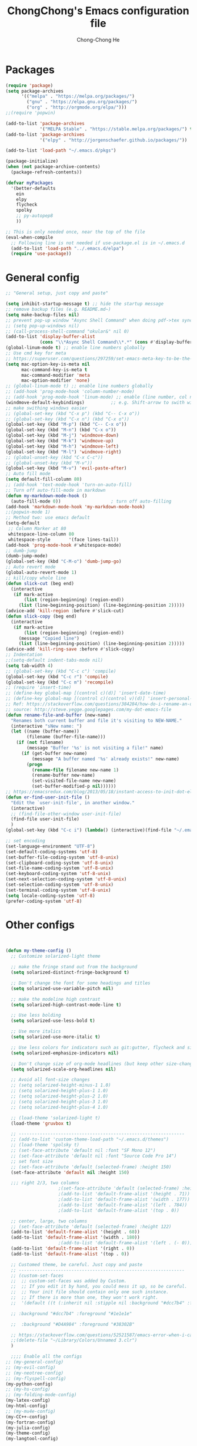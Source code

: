 #+TITLE: ChongChong's Emacs configuration file
#+AUTHOR: Chong-Chong He
#+STARTUP: overview
#+BABEL: :cache yes
#+PROPERTY: header-args :tangle yes

* Packages

#+BEGIN_SRC emacs-lisp
  (require 'package)
  (setq package-archives
        '(("melpa" . "https://melpa.org/packages/")
          ("gnu" . "https://elpa.gnu.org/packages/")
          ("org" . "http://orgmode.org/elpa/")))
  ;;(require 'popwin)

  (add-to-list 'package-archives
               '("MELPA Stable" . "https://stable.melpa.org/packages/") t)
  (add-to-list 'package-archives
               '("elpy" . "http://jorgenschaefer.github.io/packages/"))

  (add-to-list 'load-path "~/.emacs.d/pkgs")

  (package-initialize)
  (when (not package-archive-contents)
    (package-refresh-contents))

  (defvar myPackages
    '(better-defaults
      ein
      elpy
      flycheck
      spolky
      ;; py-autopep8
      ))

  ;; This is only needed once, near the top of the file
  (eval-when-compile
    ;; Following line is not needed if use-package.el is in ~/.emacs.d
    (add-to-list 'load-path "../.emacs.d/elpa")
    (require 'use-package))
#+END_SRC


* General config 

#+BEGIN_SRC emacs-lisp
  ;; "General setup, just copy and paste"

  (setq inhibit-startup-message t) ;; hide the startup message
  ;; remove backup files (e.g. README.md~)
  (setq make-backup-files nil)
  ;; prevent pop-up window "Async Shell Command" when doing pdf->tex sync
  ;; (setq pop-up-windows nil)
  ;; (call-process-shell-command "okular&" nil 0)
  (add-to-list 'display-buffer-alist
               (cons "\\*Async Shell Command\\*.*" (cons #'display-buffer-no-window nil)))
  (global-linum-mode t) ;; enable line numbers globally
  ;; Use cmd key for meta
  ;; https://superuser.com/questions/297259/set-emacs-meta-key-to-be-the-mac-key
  (setq mac-option-key-is-meta nil
        mac-command-key-is-meta t
        mac-command-modifier 'meta
        mac-option-modifier 'none)
  ;; (global-linum-mode t) ;; enable line numbers globally
  ;; (add-hook 'prog-mode-hook 'column-number-mode)
  ;; (add-hook 'prog-mode-hook 'linum-mode) ;; enable (line number, col number)
  (windmove-default-keybindings)          ;; e.g. Shift-arrow to swith windows
  ;; make swithing windows easier
  ;; (global-set-key (kbd "C-x p") (kbd "C-- C-x o"))
  ;; (global-set-key (kbd "C-x n") (kbd "C-x o"))
  (global-set-key (kbd "M-p") (kbd "C-- C-x o"))
  (global-set-key (kbd "M-n") (kbd "C-x o"))
  (global-set-key (kbd "M-j") 'windmove-down)
  (global-set-key (kbd "M-k") 'windmove-up)
  (global-set-key (kbd "M-h") 'windmove-left)
  (global-set-key (kbd "M-l") 'windmove-right)
  ;; (global-unset-key (kbd "C-x C-c"))
  ;; (global-unset-key (kbd "M-v"))
  (global-set-key (kbd "M-v") 'evil-paste-after)
  ;; Auto fill mode
  (setq default-fill-column 80)
  ;; (add-hook 'text-mode-hook 'turn-on-auto-fill)
  ;; Turn off auto-fill-mode in markdown
  (defun my-markdown-mode-hook ()
    (auto-fill-mode 0))                   ; turn off auto-filling
  (add-hook 'markdown-mode-hook 'my-markdown-mode-hook)
  ;;(popwin-mode 1)
  ;; Method two: use emacs default
  (setq-default
   ;; Column Marker at 80
   whitespace-line-column 80
   whitespace-style       '(face lines-tail))
  (add-hook 'prog-mode-hook #'whitespace-mode)
  ;; dumb-jump
  (dumb-jump-mode)
  (global-set-key (kbd "C-M-o") 'dumb-jump-go)
  ;; Auto revert mode
  (global-auto-revert-mode 1)
  ;; kill/copy whole line
  (defun slick-cut (beg end)
    (interactive
     (if mark-active
         (list (region-beginning) (region-end))
       (list (line-beginning-position) (line-beginning-position 2)))))
  (advice-add 'kill-region :before #'slick-cut)
  (defun slick-copy (beg end)
    (interactive
     (if mark-active
         (list (region-beginning) (region-end))
       (message "Copied line")
       (list (line-beginning-position) (line-beginning-position 2)))))
  (advice-add 'kill-ring-save :before #'slick-copy)
  ;; Indentation
  ;;(setq-default indent-tabs-mode nil)
  (setq tab-width 4)
  ;; (global-set-key (kbd "C-c c") 'compile)
  (global-set-key (kbd "C-c r") 'compile)
  (global-set-key (kbd "C-c m") 'recompile)
  ;; (require 'insert-time)
  ;; (define-key global-map [(control c)(d)] 'insert-date-time)
  ;; (define-key global-map [(control c)(control v)(d)] 'insert-personal-time-stamp)
  ;; Ref: https://stackoverflow.com/questions/384284/how-do-i-rename-an-open-file-in-emacs
  ;; source: http://steve.yegge.googlepages.com/my-dot-emacs-file
  (defun rename-file-and-buffer (new-name)
    "Renames both current buffer and file it's visiting to NEW-NAME."
    (interactive "sNew name: ")
    (let ((name (buffer-name))
          (filename (buffer-file-name)))
      (if (not filename)
          (message "Buffer '%s' is not visiting a file!" name)
        (if (get-buffer new-name)
            (message "A buffer named '%s' already exists!" new-name)
          (progn
            (rename-file filename new-name 1)
            (rename-buffer new-name)
            (set-visited-file-name new-name)
            (set-buffer-modified-p nil))))))
  ;; https://emacsredux.com/blog/2013/05/18/instant-access-to-init-dot-el/
  (defun er-find-user-init-file ()
    "Edit the `user-init-file', in another window."
    (interactive)
    ;; (find-file-other-window user-init-file)
    (find-file user-init-file)
    )
  (global-set-key (kbd "C-c i") (lambda() (interactive)(find-file "~/.emacs.d/init.org")))

  ;; set encoding
  (set-language-environment "UTF-8")
  (set-default-coding-systems 'utf-8)
  (set-buffer-file-coding-system 'utf-8-unix)
  (set-clipboard-coding-system 'utf-8-unix)
  (set-file-name-coding-system 'utf-8-unix)
  (set-keyboard-coding-system 'utf-8-unix)
  (set-next-selection-coding-system 'utf-8-unix)
  (set-selection-coding-system 'utf-8-unix)
  (set-terminal-coding-system 'utf-8-unix)
  (setq locale-coding-system 'utf-8)
  (prefer-coding-system 'utf-8)
#+END_SRC



* Other configs

#+BEGIN_SRC emacs-lisp


(defun my-theme-config ()
  ;; Customize solarized-light theme
  
  ;; make the fringe stand out from the background
  (setq solarized-distinct-fringe-background t)
  
  ;; Don't change the font for some headings and titles
  (setq solarized-use-variable-pitch nil)
  
  ;; make the modeline high contrast
  (setq solarized-high-contrast-mode-line t)
  
  ;; Use less bolding
  (setq solarized-use-less-bold t)
  
  ;; Use more italics
  (setq solarized-use-more-italic t)
  
  ;; Use less colors for indicators such as git:gutter, flycheck and similar
  (setq solarized-emphasize-indicators nil)
  
  ;; Don't change size of org-mode headlines (but keep other size-changes)
  (setq solarized-scale-org-headlines nil)
  
  ;; Avoid all font-size changes
  ;; (setq solarized-height-minus-1 1.0)
  ;; (setq solarized-height-plus-1 1.0)
  ;; (setq solarized-height-plus-2 1.0)
  ;; (setq solarized-height-plus-3 1.0)
  ;; (setq solarized-height-plus-4 1.0)
  
  ;; (load-theme 'solarized-light t)
  (load-theme 'gruvbox t)
  
  ;; ---------------------------------------------------------------
  ;; (add-to-list 'custom-theme-load-path "~/.emacs.d/themes")
  ;; (load-theme 'spolsky t)
  ;; (set-face-attribute 'default nil :font "SF Mono 12")
  ;; (set-face-attribute 'default nil :font "Source Code Pro 14")
  ;; set font size
  ;; (set-face-attribute 'default (selected-frame) :height 150)
  (set-face-attribute 'default nil :height 150)
  
  ;;; right 2/3, two columns
					;(set-face-attribute 'default (selected-frame) :height 122)
					;(add-to-list 'default-frame-alist '(height . 71))
					;(add-to-list 'default-frame-alist '(width . 177))
					;(add-to-list 'default-frame-alist '(left . 784))
					;(add-to-list 'default-frame-alist '(top . 0))
  
  ;; center, large, two columns
  ;; (set-face-attribute 'default (selected-frame) :height 122)
  (add-to-list 'default-frame-alist '(height . 68))
  (add-to-list 'default-frame-alist '(width . 180))
					;(add-to-list 'default-frame-alist '(left . (- 0)))
  (add-to-list 'default-frame-alist '(right . 0))
  (add-to-list 'default-frame-alist '(top . 0))
  
  ;; Customed theme, be careful. Just copy and paste
  ;; ---------------------------------------------------------------
  ;; (custom-set-faces
  ;;  ;; custom-set-faces was added by Custom.
  ;;  ;; If you edit it by hand, you could mess it up, so be careful.
  ;;  ;; Your init file should contain only one such instance.
  ;;  ;; If there is more than one, they won't work right.
  ;;  '(default ((t (:inherit nil :stipple nil :background "#dcc7b4" :foreground "#1e1e1e" :vertical-boarder "#1e1e1e" :inverse-video nil :box nil :strike-through nil :overline nil :underline nil :slant normal :weight normal :height 274 :width normal :foundry "nil" :family "MONACO")))))
  
  ;; :background "#dcc7b4" :foreground "#1e1e1e"
  
  ;;  :background "#D4A984" :foreground "#38302B"
  
  ;; https://stackoverflow.com/questions/52521587/emacs-error-when-i-call-it-in-the-terminal
  ;;(delete-file "~/Library/Colors/Unnamed 3.clr")
  )

  ;;;; Enable all the configs
;; (my-general-config)
;; (my-evil-config)
;; (my-neotree-config)
;; (my-flyspell-config)
(my-python-config)
;; (my-hs-config)
;; (my-folding-mode-config)
(my-latex-config)
(my-html-config)
;; (my-mu4e-config)
(my-CC++-config)
(my-fortran-config)
(my-julia-config)
(my-theme-config)
(my-langtool-config)

(defun test02 ()
  (global-set-key (kbd "<f8>") 'back-to-indentation)
  )
(test02)

#+END_SRC


* Org

** org-ref

#+BEGIN_SRC emacs-lisp
  (setq reftex-default-bibliography '("~/Academics/Bib/He-StarCluster.bib"))

  ;; see org-ref for use of these variables
  (setq org-ref-bibliography-notes "~/Dropbox/bibliography/notes.org"
        org-ref-default-bibliography '("~/Academics/Bib/He-StarCluster.bib")
        org-ref-pdf-directory "~/Academics/papers/_org-ref/")
#+END_SRC

#+BEGIN_SRC emacs-lisp
  (setq bibtex-completion-bibliography "~/Academics/Bib/He-StarCluster.bib"
        bibtex-completion-library-path "~/Academics/papers/_org-ref/"
        bibtex-completion-notes-path "~/Dropbox/orfiles/helm-bibtex-notes")

  ;; open pdf with system pdf viewer (works on mac)
  (setq bibtex-completion-pdf-open-function
    (lambda (fpath)
      (start-process "open" "*open*" "open" fpath)))

  ;; alternative
  ;; (setq bibtex-completion-pdf-open-function 'org-open-file)
#+END_SRC

** org export

#+BEGIN_SRC emacs-lisp
  (setq org-use-sub-superscripts '{})
#+END_SRC

*** Embed movie

Use org-links to embed local video. Adapted from this method:
http://endlessparentheses.com/embedding-youtube-videos-with-org-mode-links.html
~[[mv:movie.mp4]]~ will export a html5 video.

#+BEGIN_SRC emacs-lisp
  (defvar mv-iframe-format
    ;; You may want to change your width and height.
    (concat "<video"
            " height=\"500\""
            " style=\"display:block; margin: 0 auto;\" controls>"
            " <source"
            " src=\"%s\""
            " type=\"video/mp4\">"
            "</video>"))

  (org-add-link-type
   "mv"
   (lambda (handle)
     (browse-url
      (concat "https://www.youtube.com/embed/"
              handle)))
   (lambda (path desc backend)
     (cl-case backend
       (html (format mv-iframe-format
                     path (or desc "")))
       (latex (format "\href{%s}{%s}"
                      path (or desc "video"))))))
#+END_SRC

** Others

(Not working) Indent code in org babel src blocks: (from
https://stackoverflow.com/questions/15773354/indent-code-in-org-babel-src-blocks)

#+BEGIN_SRC emacs-lisp
(setq org-src-tab-acts-natively t)
#+END_SRC

* Theme

#+BEGIN_SRC emacs-lisp
  ;; (custom-set-variables
  ;;  ;; custom-set-variables was added by Custom.
  ;;  ;; If you edit it by hand, you could mess it up, so be careful.
  ;;  ;; Your init file should contain only one such instance.
  ;;  ;; If there is more than one, they won't work right.
  ;;  '(LaTeX-indent-environment-list
  ;;    (quote
  ;;     (("verbatim" current-indentation)
  ;;      ("verbatim*" current-indentation)
  ;;      ("tabular")
  ;;      ("tabular*")
  ;;      ("align")
  ;;      ("align*")
  ;;      ("array")
  ;;      ("eqnarray")
  ;;      ("eqnarray*")
  ;;      ("displaymath")
  ;;      ("equation")
  ;;      ("equation*")
  ;;      ("picture")
  ;;      ("tabbing"))))
  ;;  '(TeX-source-correlate-method (quote synctex))
  ;;  '(TeX-source-correlate-mode t)
  ;;  '(auto-insert (quote other))
  ;;  ;; '(auto-insert-alist (quote nil))
  ;;  '(custom-safe-themes
  ;;    (quote
  ;;     ("d677ef584c6dfc0697901a44b885cc18e206f05114c8a3b7fde674fce6180879" default)))
  ;;  '(org-startup-truncated nil)
  ;;  '(package-selected-packages
  ;;    (quote
  ;;     (org gruvbox-theme magit mu4e-alert helm solarized-theme htmlize ein jedi key-chord popwin yasnippet goto-last-change evil auctex evil-visual-mark-mode markdown-mode flycheck neotree elpy)))
  ;;  '(send-mail-function (quote mailclient-send-it)))

  ;; (custom-set-variables
  ;;  ;; custom-set-variables was added by Custom.
  ;;  ;; If you edit it by hand, you could mess it up, so be careful.
  ;;  ;; Your init file should contain only one such instance.
  ;;  ;; If there is more than one, they won't work right.
  ;;  '(TeX-source-correlate-method (quote synctex))
  ;;  '(TeX-source-correlate-mode t)
  ;;  '(auto-insert (quote other))
  ;;  '(auto-insert-alist (quote nil))
  ;;  '(auto-insert-directory "~/.emacs.d/snippets/auto_insert")
  ;;  '(custom-safe-themes
  ;;    (quote
  ;;     ("d677ef584c6dfc0697901a44b885cc18e206f05114c8a3b7fde674fce6180879" default)))
  ;;  '(org-startup-truncated nil)
  ;;  '(package-selected-packages
  ;;    (quote
  ;;     (solarized-theme htmlize ein jedi key-chord popwin yasnippet goto-last-change evil auctex evil-visual-mark-mode markdown-mode flycheck neotree elpy)))
  ;;  '(send-mail-function (quote mailclient-send-it)))

  ;; ;; Auto insert mode
  ;; (require 'autoinsert)
  ;; (auto-insert-mode)
  ;; (setq auto-insert-directory "~/.emacs.d/snippets/auto_insert")
  ;; ;; (setq auto-insert-query nil) ;;; If you don't want to be prompted before insertion
  ;; (define-auto-insert "\.py" "template.py")

  (custom-set-variables
   ;; custom-set-variables was added by Custom.
   ;; If you edit it by hand, you could mess it up, so be careful.
   ;; Your init file should contain only one such instance.
   ;; If there is more than one, they won't work right.
   '(LaTeX-indent-environment-list
     (quote
      (("verbatim" current-indentation)
       ("verbatim*" current-indentation)
       ("tabular")
       ("tabular*")
       ("align")
       ("align*")
       ("array")
       ("eqnarray")
       ("eqnarray*")
       ("displaymath")
       ("equation")
       ("equation*")
       ("picture")
       ("tabbing"))))
   '(TeX-source-correlate-method (quote synctex))
   '(TeX-source-correlate-mode t)
   '(custom-safe-themes
     (quote
      ("d677ef584c6dfc0697901a44b885cc18e206f05114c8a3b7fde674fce6180879" default)))
   '(org-export-backends (quote (ascii beamer html icalendar latex man md odt)))
   '(org-startup-truncated nil)
   '(package-selected-packages
     (quote
      (langtool mu4e-maildirs-extension vimrc-mode julia-mode org gruvbox-theme magit mu4e-alert helm solarized-theme htmlize ein jedi key-chord popwin yasnippet goto-last-change evil auctex evil-visual-mark-mode markdown-mode flycheck neotree elpy)))
   '(send-mail-function (quote mailclient-send-it)))
  (custom-set-faces
   ;; custom-set-faces was added by Custom.
   ;; If you edit it by hand, you could mess it up, so be careful.
   ;; Your init file should contain only one such instance.
   ;; If there is more than one, they won't work right.
   )
#+END_SRC


* Latex

** Config

Beginning of use-package:

Avoid pop-up of *Async Shell Command* buffer in Emacs when syncing from PDF to emacs.
Ref: https://stackoverflow.com/questions/13901955/how-to-avoid-pop-up-of-async-shell-command-buffer-in-emacs

#+begin_src emacs-lisp :tangle yes
  (add-to-list
   'display-buffer-alist
   (cons "\\*Async Shell Command\\*.*" (cons #'display-buffer-no-window nil)))
  ;; not working
  (call-process-shell-command "osascript&" nil 0)
#+end_src

Auto-raise Emacs on activation: https://sourceforge.net/p/skim-app/wiki/TeX_and_PDF_Synchronization/

#+begin_src emacs-lisp :tangle yes
  (defun raise-emacs-on-aqua()
    (shell-command "osascript -e 'tell application \"Emacs\" to activate' &"))
  (add-hook 'server-switch-hook 'raise-emacs-on-aqua)
#+end_src


